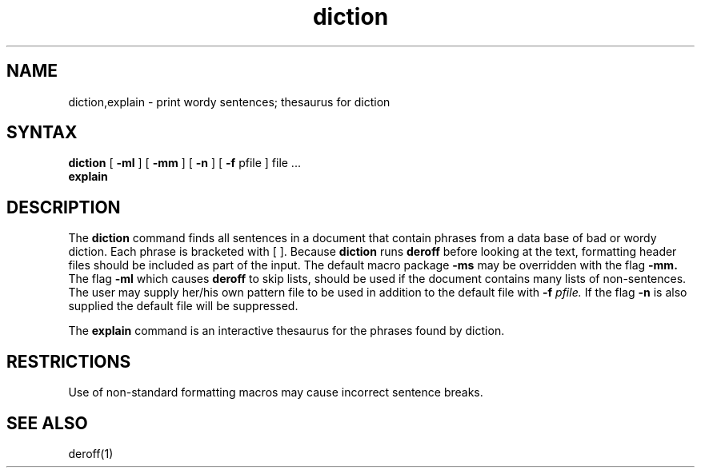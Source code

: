 .TH diction 1 
.SH NAME
diction,explain \- print wordy sentences; thesaurus for diction
.SH SYNTAX
.B diction
[
.B \-ml
] [
.B \-mm
] [
.B \-n
] [
.B \-f
pfile ]
file ...
.br
.B explain
.LP
.SH DESCRIPTION
The
.B diction
command
finds all sentences in a document that contain phrases
from a data base of bad or wordy diction.
Each phrase is bracketed with [ ].
Because
.B diction
runs
.B deroff
before looking at the text, formatting
header files should be included as part of the input.
The default macro package
.B \-ms
may be overridden with the flag
.B \-mm.
The flag
.B \-ml
which causes 
.B deroff
to skip lists, should be used if the document contains many lists of
non-sentences.
The user may supply her/his own pattern file to be used in addition to the default file
with
.B \-f
.I pfile.
If the flag
.B \-n
is also supplied the default file will be suppressed.
.PP
The
.B explain
command
is an interactive thesaurus for the phrases found by diction.
.SH RESTRICTIONS
Use of non-standard formatting macros may cause
incorrect sentence breaks.
.SH "SEE ALSO"
deroff(1)
